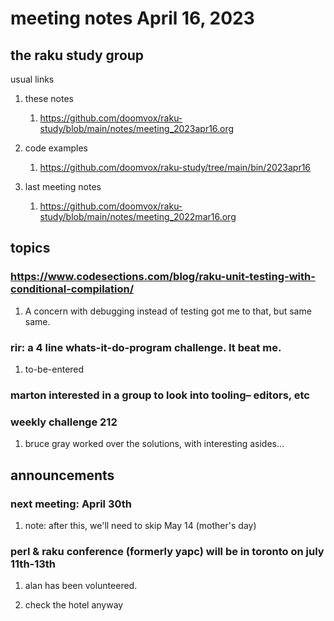 * meeting notes April 16, 2023
** the raku study group
**** usual links
***** these notes
****** https://github.com/doomvox/raku-study/blob/main/notes/meeting_2023apr16.org

***** code examples
****** https://github.com/doomvox/raku-study/tree/main/bin/2023apr16
***** last meeting notes
****** https://github.com/doomvox/raku-study/blob/main/notes/meeting_2022mar16.org


** topics
*** https://www.codesections.com/blog/raku-unit-testing-with-conditional-compilation/
***** A concern with debugging instead of testing got me to that, but same same.

*** rir: a 4 line whats-it-do-program challenge.  It beat me.
**** to-be-entered 

*** marton interested in a group to look into tooling-- editors, etc


*** weekly challenge 212

**** bruce gray worked over the solutions, with interesting asides...

** announcements 
*** next meeting: April 30th
**** note: after this, we'll need to skip May 14 (mother's day)
*** perl & raku conference (formerly yapc) will be in toronto on july 11th-13th
**** alan has been volunteered. 
**** check the hotel anyway


